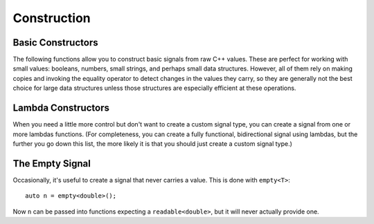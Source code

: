 Construction
============

Basic Constructors
------------------

The following functions allow you to construct basic signals from raw C++
values. These are perfect for working with small values: booleans, numbers,
small strings, and perhaps small data structures. However, all of them rely on
making copies and invoking the equality operator to detect changes in the values
they carry, so they are generally not the best choice for large data structures
unless those structures are especially efficient at these operations.

.. cpp:function:: value(T x)

   Returns a *read-only* signal carrying the value ``x``.

   Internally, the signal stores a *copy* of the value.

.. cpp:function:: value(char const* x)

   Constructs a *read-only* signal carrying a ``std::string`` initialized with
   ``x``.

   The value ID logic for this signal assumes that this overload is only used
   for **string literals** (i.e., that the contents of the string will never
   change). If you're doing real C-style string manipulations, you should
   convert them to ``std::string`` first or use a custom signal.

.. cpp:function:: direct(T& x)

   Returns a *bidirectional* signal carrying the value ``x``.

   Internally, the signal stores a *reference* to the value.

.. cpp:function:: direct(T const& x)

   Returns a *read-only* signal carrying the value ``x``.

   Internally, the signal stores a *reference* to the value.

Lambda Constructors
-------------------

When you need a little more control but don't want to create a custom signal
type, you can create a signal from one or more lambdas functions. (For
completeness, you can create a fully functional, bidirectional signal using
lambdas, but the further you go down this list, the more likely it is that you
should just create a custom signal type.)

.. cpp:function:: lambda_reader(is_readable, read)

   Creates a read-only signal whose value is determined by calling the
   ``is_readable`` and ``read`` lambdas. (Neither takes any arguments.)

   The following is equivalent to ``value(12)``::

      lambda_reader(always_readable, []() { return 12; });

   ``always_readable`` is just a function that always returns ``true``. It's
   considered a clear and concise way to indicate that a signal is always
   readable.

.. cpp:function:: lambda_reader(is_readable, read, generate_id)

   Creates a read-only signal whose value is determined by calling
   ``is_readable`` and ``read`` and whose ID is determined by calling
   ``generate_id``. (None of which take any arguments.)

   With this overload, you can achieve something that's impossible with the
   basic constructors: a signal that carries a large value but doesn't actually
   have to touch that large value every pass. For example::

      lambda_reader(
          always_readable,
          [&]() { return my_object; },
          [&]() { return make_id(my_object.uid); });

   With the above signal, change detection can be done using the object's ID, so
   the object's value itself only has to be touched when new values are
   retrieved.

.. cpp:function:: lambda_bidirectional(is_readable, read, is_writable, write)

   Creates a bidirectional signal whose value is read by calling ``is_readable``
   and ``read`` and written by calling ``is_writable`` and ``write``. Only
   ``write`` takes an argument (the new value).

.. cpp:function:: lambda_bidirectional(is_readable, read, is_writable, write, generate_id)

   Creates a bidirectional signal whose value is read by calling ``is_readable``
   and ``read`` and written by calling ``is_writable`` and ``write``. Its ID is
   determined by calling ``generate_id``. Only ``write`` takes an argument (the
   new value).

The Empty Signal
----------------

Occasionally, it's useful to create a signal that never carries a value. This is
done with ``empty<T>``::

    auto n = empty<double>();

Now ``n`` can be passed into functions expecting a ``readable<double>``, but it
will never actually provide one.
